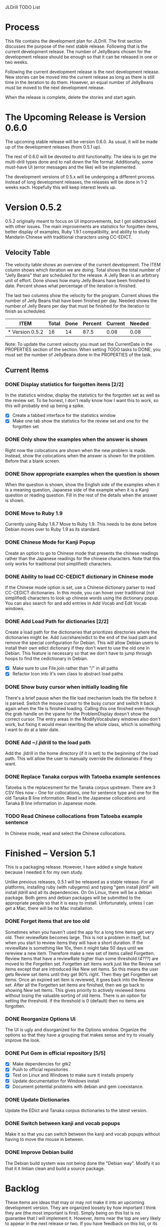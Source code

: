 JLDrill TODO List

* Process

This file contains the development plan for JLDrill.  The first
section discusses the purpose of the next stable release.  Following
that is the current development release.  The number of JellyBeans
chosen for the development release should be enough so that it can
be released in one or two weeks.

Following the current development release is the next development
release.  New stories can be moved into the current release as
long as there is still time in the iteration to do them.  However,
an equal number of JellyBeans must be moved to the next development
release.

When the release is complete, delete the stories and start again.

* The Upcoming Release is Version 0.6.0

The upcoming stable release will be version 0.6.0.  As usual,
it will be made up of the development releases (from 0.5.1 up).

The rest of 0.6.0 will be devoted to drill functionality.  The idea
is to get the multi-drill types done and to nail down the file
format.  Additionally, some must-have UI (error messages and the
like) will be implemented.

The development versions of 0.5.x will be undergoing a different
process.  Instead of long development releases, the releases will
be done in 1-2 weeks each.  Hopefully this will keep interest
levels up.

* Version 0.5.2

0.5.2 originally meant to focus on UI imporovements, but
I got sidetracked with other issues.  The main improvements
are statistics for forgotten items, better display of examples,
Ruby 1.9.1 compatibility, and ability to study Mandarin Chinese
with traditional characters using CC-EDICT.
  
  :PROPERTIES:
  :COLUMNS: %40ITEM %JellyBeans(Total){+} %Done(Done){+} %Percent(Percent) %CurrentVelocity(Current) %NeededVelocity(Needed)
  :StartDate: <2011-07-14 Thu>
  :CurrentDate:  <2012-01-10 Tue>
  :EndDate: <2012-01-20 Fri>
  :PERCENT: 0
  :CurrentVelocity: 0
  :NeededVelocity: 0
  :END:

** Velocity Table

The velocity table shows an overview of the current development.  The
ITEM column shows which iteration we are doing.  Total shows the total
number of "Jelly Beans" that are scheduled for the release.  A Jelly
Bean is an arbitrary unit of effort.  Done shows how many Jelly Beans
have been finished to date.  Percent shows what percentage of the
iteration is finished.

The last two columns show the velocity for the program.  Current shows
the number of Jelly Beans that have been finished per day.  Needed
shows the number of Jelly Beans per day that must be finished for the
iteration to finish as scheduled.

#+BEGIN: columnview :maxlevel 1 :id local
| ITEM            | Total | Done | Percent | Current | Needed |
|-----------------+-------+------+---------+---------+--------|
| * Version 0.5.2 |    16 |   14 |    87.5 |    0.08 |   0.08 |
#+TBLFM: @2$4=($3/$2)*100;%.1f::@2$5=$3/($PROP_CurrentDate - $PROP_StartDate);%.2f::@2$6=$2/($PROP_EndDate - $PROP_StartDate);%.2f
#+END

Note: To update the current velocity you must set the CurrentDate in
the PROPERTIES section of the section.  When setting TODO tasks to
DONE, you must set the number of JellyBeans done in the PROPERTIES of
the task.

** Current Items

*** DONE Display statistics for forgotten items [2/2]
	In the statistics window, display the statistics for the
	forgotten set as well as the review set.  To be honest, I
	don't really know how I want this to work, so this will
	probably end up being a spike.

	- [X] Create a tabbed interface for the statistics window
    - [X] Make one tab show the statistics for the review set
          and one for the forgotten set

	:PROPERTIES:
	:JellyBeans: 1
	:Done: 1
	:END:

*** DONE Only show the examples when the answer is shown
	Right now the colocations are shown when the new problem is
	made.  Instead, show the colocations when the answer is shown
	for the problem.  Before that a blank screen.

	:PROPERTIES:
	:JellyBeans: 1
	:Done: 1
	:END:

*** DONE Show appropriate examples when the question is shown
	When the question is shown, show the English side of the
	examples when it is a meaning question, Japanese side of the
	example when it is a Kanji question or reading question.  
	Fill in the rest of	the details when the answer is shown.

	:PROPERTIES:
	:JellyBeans: 1
	:Done: 1
	:END:

*** DONE Move to Ruby 1.9
	Currently using Ruby 1.8.7 Move to Ruby 1.9.  This needs to 
	be done before Debian moves over to Ruby 1.9 as its standard.

	:PROPERTIES:
	:JellyBeans: 3
	:Done: 3
	:END:

*** DONE Chinese Mode for Kanji Popup
	Create an option to go to Chinese mode that presents the
	chinese readings rather than the Japanese readings for
	the chinese characters.  Note that this only works for
	traditional (not simplified) characters.

	:PROPERTIES:
	:JellyBeans: 1
	:Done: 1
	:END:

*** DONE Ability to load CC-CEDICT dictionary in Chinese mode
	If the Chinese mode option is set, use a Chinese dictionary
	parser to read CC-CEDICT dictionaries.  In this mode, you
	can hover over traditional (not simplified) characters
	to look up chinese words using the dictionary popup.
	You can also search for and add entries in Add Vocab
	and Edit Vocab windows.

	:PROPERTIES:
	:JellyBeans: 2
	:Done: 2
	:END:

*** DONE Add Load Path for dictionaries [2/2]
	Create a load path for the dictionaries that prioritizes
	directories where the dictionaries might be.  Add /usr/share/edict
	to the end of the load path and remove the special configuration
	for Debian. This will allow Debian users to install their
	own edict dictionary if they don't want to use the old one
	in Debian.  This feature is necessary so that we don't have to
	jump through hoops to find the cedictionary in Debian.

	- [X] Make sure to use File.join rather than "/" in all paths
    - [X] Refactor Icon into it's own class to abstract load paths

	:PROPERTIES:
	:JellyBeans: 1
	:Done: 1
	:END:

*** DONE Show busy cursor when initially loading file
	There's a brief pause when the file load mechanism loads
	the file before it is parsed.  Switch the mouse cursor to the
	busy cursor and switch it back again when the file is finished
	loading. Calling this one finished even though the grab handle
	on the vpane for the ProblemDisplay doesn't show the correct
	cursor.  The entry areas in the ModifyVocabulary windows also
	don't work, but fixing it would mean rewriting the whole class,
	which is something I want to do at a later date.

	:PROPERTIES:
	:JellyBeans: 1
	:Done: 1
	:END:

*** DONE Add ~/.jldrill to the load path
	Add the .jldrill in the home directory (if it is set) to the
	beginning of the load path.  This will allow the user to manually
	override the dictionaries if they want.

	:PROPERTIES:
	:JellyBeans: 1
	:Done: 1
	:END:

*** DONE Replace Tanaka corpus with Tatoeba example sentences
	Tatoeba is the replacesment for the Tanaka corpus upstream.
	There are 3 CSV files now -- One for collocations, one
	for sentence type and one for the old Tanaka B line information.
	Read in the Japanese collocations and Tanaka B line information
	in Japanese mode.

	:PROPERTIES:
	:JellyBeans: 2
	:Done: 2
	:END:

*** TODO Read Chinese collocations from Tatoeba example sentence
	In Chinese mode, read and select the Chinese collocations.

	:PROPERTIES:
	:JellyBeans: 2
	:Done: 0
	:END:


* Finished -- Version 5.1

This is a packaging release.  However, I have added a single
feature because I needed it for my own study.

Unlike previous releases, 0.5.1 will be released as a stable release.
For all platforms, installing ruby (with rubygems) and typing "gem
install jldrill" will install jldrill and all its dependencies.  On
On Linux, there will be a debian package.  Both gems and debian packages 
will be submitted to the appropriate people so that it is easy to install.
Unfortunately, unless I can get a Mac, there will be no Mac
installation.

*** DONE Forget items that are too old
   Sometimes when you haven't used the app for a long time items
   get very old.  Their reviewRate becomes large.  This is not
   a problem in itself, but when you start to review items they
   will have a short duration.  If the reviewRate is something like
   10x, then it might take 50 days until we rereview a new item.
   Therefore make a new set of items called Forgetten.  Review
   Items that have a reviewRate higher than some threshold (4???)
   are moved to the Forgetten set.  Forgetten set items work just like
   the Review set items except that are introduced like New set
   items.  So this means the user gets Review set items until they
   get 90% right.  Then they get Forgetten set items.  Once an expired
   set item is reviewed, it goes back into the Review set.  After
   all the Forgetten set items are finished, then we go back to showing
   New set items.  This gives priority to actively reviewed items
   without losing the valuable sorting of old items.
   There is an option for setting the threshold.  If the threshold
   is 0 (default) then no items are forgotten.

   :PROPERTIES:
   :JellyBeans: 2
   :Done: 2
   :END:

*** DONE Reorganize Options UI
	The UI is ugly and disorganized for the Options window.
	Organize the options so that they have a grouping that makes
	sense and try to visually improve the look.

   :PROPERTIES:
   :JellyBeans: 1
   :Done: 1
   :END:

*** DONE Put Gem in official repository [5/5]
    - [X] Make dependencies for gtk2
    - [X] Push to official repositories
    - [X] Test on Linux and Windows to make sure it installs properly
    - [X] Update documentation for Windows install
    - [X] Document potential problems with debian and gem coexistance.

   :PROPERTIES:
   :JellyBeans: 1
   :Done: 1
   :END:

*** DONE Update Dictionaries
	Update the EDict and Tanaka corpus dictionaries to the
	latest version.

   :PROPERTIES:
   :JellyBeans: 1
   :Done: 1
   :END:

*** DONE Switch between kanji and vocab popups
	Make it so that you can switch between the kanji and vocab
    popups without having to move the mouse in between.

   :PROPERTIES:
   :JellyBeans: 1
   :Done: 1
   :END:

*** DONE Improve Debian build
	The Debian build system was not being done the "Debian way".
	Modify it so that it it lintian clean and build a source
	package.
	
* Backlog

These items are ideas that may or may not make it into
an upcoming development version.  They are organized loosely
by how important I think they are (the most important is
first).  Simply being on this list is no guarantee that
I will implement it.  However, items near the top are very
likely to appear in the next release or two.  If you have
feedback on this list, or its order, please email me.

** Items

*** TODO Ability to switch between Japanese and Chinese mode
	When when one of the dictionaries is loaded and you load a file
	that uses the other language, the previous dictionary remains.
	It should not use it in the other language.  If the new language
	dictionary is set to autoload, it should autoload, replacing the
	previous dictionary in memory.  However, if a new language dictionary
	is not loaded, the previous dictionary should not be removed.

*** TODO Allow users to update their drills
   A user can update a drill by appending the new version to their drill.
   But if the vocabulary has changed in the new/old drill (because the
   dictionary was updated for instance), the new vocabulary will be added
   as a new item rather than updating the old item.  Put a unique
   ID on each item.  When merging, if the IDs are the same overwrite the old
   one.  For old drills, if there is no ID, assume the items are the same
   if the position, reading and kanji are the same.  (Not sure about the
   position).

   :PROPERTIES:
   :JellyBeans: 2
   :Done: 0
   :END:

*** TODO Personalized Directories
	Create a configuration directory that contains the users configuration
	for JLDrill.

	:PROPERTIES:
	:JellyBeans: 2
	:Done: 0
	:END:

*** TODO Automatically update Dictionary
	Allow the user to select a download site for a dictionary and
	automatically updated it when it changes.

	:PROPERTIES:
	:JellyBeans: 2
	:Done: 0
	:END:

*** TODO Automatically update Collocations
	Allow the user to select a download site for a collocation dictionary and
	automatically updated it when it changes.

	:PROPERTIES:
	:JellyBeans: 2
	:Done: 0
	:END:

*** TODO Need a mechanism for publishing warnings and errors.
   Warnings and errors must be displayed to the user in a
   consisten way.  To be honest I need to think more about what
   that way is.  Currently errors are printed to the console
   which is no good.

   :PROPERTIES:
   :JellyBeans: 2
   :Done: 0
   :END:

*** TODO Give feedback to the user when we refuse to edit or add an item.
   Probably use the aforementioned warning and error mechanism.

   :PROPERTIES:
   :JellyBeans: 1
   :Done: 0
   :END:

*** TODO When save fails, indicate it to the user 
   before bringing up the save as dialog.

   :PROPERTIES:
   :JellyBeans: 1
   :Done: 0
   :END:

*** TODO Start new drills in Preview mode
   When a drill has been loaded for the first time (or after a reset), 
   show the first item in preview mode.  This allows the user to
   update the options, or to save the quiz before selecting the first
   problem.

   :PROPERTIES:
   :JellyBeans: 1
   :Done: 0
   :END:

*** TODO New Drill Splash Screen
   Create a splash screen explaining that this is a new drill and
   the system is in Preview mode.  Press N to start

   :PROPERTIES:
   :JellyBeans: 1
   :Done: 0
   :END:

*** TODO Simply loading a drill shouldn't modify it
   Currently the "must save" flag is set when a drill is loaded.
   This should only be set after the first item has been answered.
   Of course if the drill was imported from an EDICT file then
   the "must save" flag should be set immediately.

   :PROPERTIES:
   :JellyBeans: 1
   :Done: 0
   :END:

*** TODO Indicate when the item has been promoted.
   When an item has been moved to the review set, print some
   kind of congratulatory message.  Possibly show some kind of
   stats like Anki does.

   :PROPERTIES:
   :JellyBeans: 1
   :Done: 0
   :END:

*** TODO Windows Packaging [0/5]
   Determine the feasibility of creating a windows packaging.
   Place to start:
   - [ ] Create a self extranting archive that downloads and
		 installs ruby, and then run gem install jldrill
   - [ ] Create an uninstall script.
   - [ ] Create a jldrill upgrade script.
   - [ ] Create an executable with an icon for jldrill
   - [ ] Install icon on the desktop and in the menu.  Add uninstall
		 and upgrade scripts in the menu
   - [ ] Create an installer for the custom fonts

   :PROPERTIES:
   :JellyBeans: 3
   :Done: 0
   :END:

*** TODO Allow Learn/Unlearn for any arbitrary item
*** TODO Define the structure of the data in the drill.  
   In other words, create a dynamic data type that defines the
   structure of the data item that is to be drilled.  Save it in the
   drill itself.  Create a structure for edict vocabulary.

*** TODO Define a structure for grammar.
*** TODO Display parts of speech tags next to what they modify
   (i.e. each definition, or sentence)

*** TODO Allow the user to choose what tags to display.  
   Save this in the drill.

*** TODO Associate data items with the dictionary they belong to.
   Only load the dictionary if it's in the drill. (Question: Should it
   unload the dictionary on next drill?  Probably yes...)

*** TODO 彼処 かしこ finds あそこ 
   When searching the tanaka corpus the reading should be taken into
   account if given.  Thus examples with the same kanji but different
   readings should not be shown.

   :PROPERTIES:
   :JellyBeans: 1
   :Done: 0
   :END:

*** TODO Allow undo
*** TODO Insert Popup Before Item
   If the user presses a key (TBD) while a popup is up, an item
   contiaining the information in the popup is added to the quiz
   immediately before the current item.

   :PROPERTIES:
   :JellyBeans: 1
   :Done: 0
   :END:

*** TODO Aggressive Search
   If a reading can't be found in the dictionary, seach 
   again taking off one character at a time from the end of the
   reading. 

   :PROPERTIES:
   :JellyBeans: 2
   :Done: 0
   :END:

*** TODO Create a recent used menu for loading drills that you've used recently.
*** TODO One of the items in the working set had a potential schedule of 72 days

   :PROPERTIES:
   :JellyBeans: 1
   :Done: 0
   :END:

*** TODO Time to learn after the first item is waaay too big (10798.7s) [1/2]
   - [X] Refactor tests
   - [ ] Test to see if this is a real problem	 

   :PROPERTIES:
   :JellyBeans: 2
   :Done: 0
   :END:

*** TODO Full test coverage for all the model objects
*** TODO Full test coverage for all the contexts
*** TODO Don't steal focus when putting up windows that take no input.  
   Deferred from 0.3.3.  I tried to do it, but it never
   worked.  I suspect a race condition in GTK and it's not important
   enough to kill myself over.

*** TODO Allow user to set the formatting for each type of data.  
   Store the formatting in the drill.

*** TODO Rename the methods that take Vocabulary
   (like Quiz#add()) to indicate that it's for Vocabulary (i.e.,
   Quiz#addVocab())

*** TODO Create a keyboard only mode.
   Advanced users can probably just use the keyboard.  In this mode,
   Remove any UI that is surpulfluous.

*** TODO Create a dictionary back end to allow it to use online dictionaries,
   or dictionary servers (fantasdic? stardict?)

*** TODO Create Redhat packaging.
*** TODO Create OSX packaging.
*** TODO Allow user to modify the global backoff.
   Allow the user to modify the global backoff from the options.  This
   must be saved with the drill.  When the backoff is changed, all the
   items that are currently scheduled will have to be scaled
   accordingly.  For example, if the backoff changes from 2.0 to 1.5,
   if there was an item with a duration of 10, then the duration
   becomes 7.5.  If the item had been waiting for 5 days (50% of the
   duration), then reset it so that it has been waiting for 3.75 days
   (50% of 7.5).  Then resort all the items.

   :PROPERTIES:
   :JellyBeans: 3
   :END:

